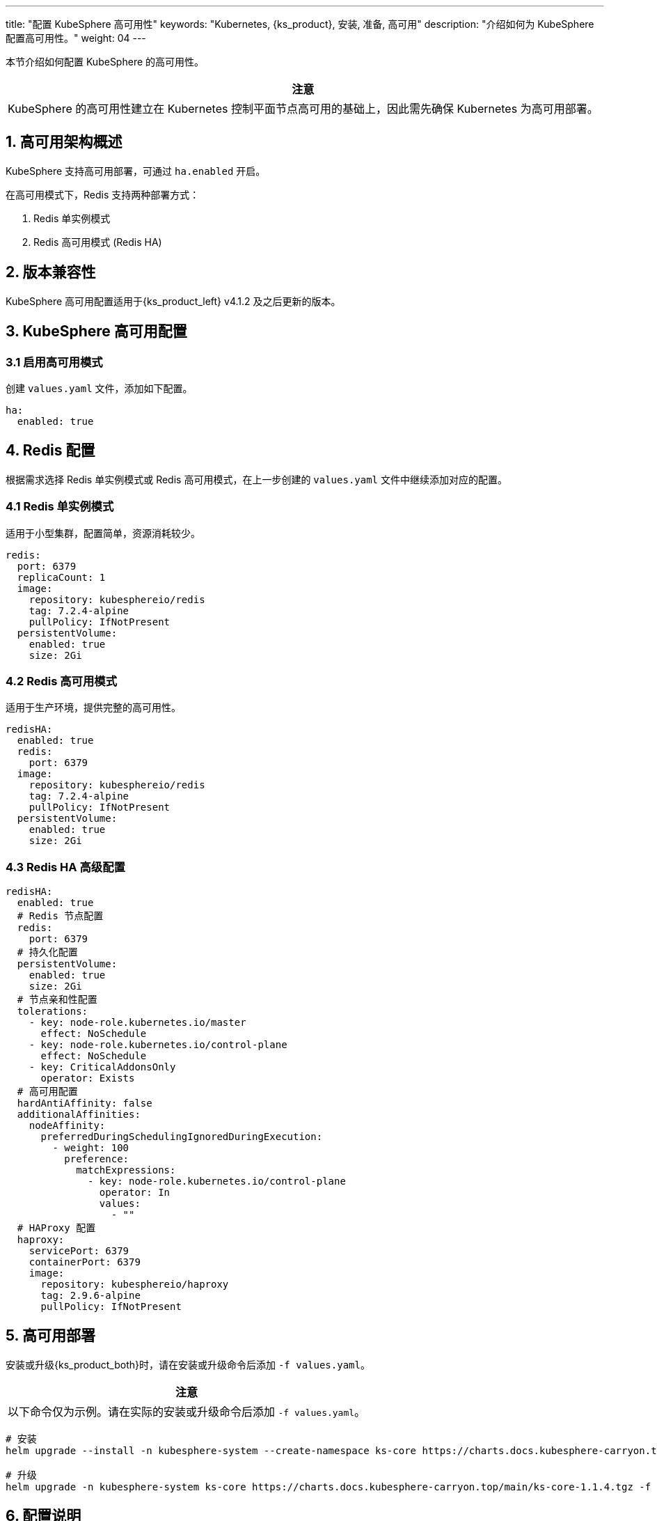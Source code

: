 ---
title: "配置 KubeSphere 高可用性"
keywords: "Kubernetes, {ks_product}, 安装, 准备, 高可用"
description: "介绍如何为 KubeSphere 配置高可用性。"
weight: 04
---


本节介绍如何配置 KubeSphere 的高可用性。

[.admon.attention,cols="a"]
|===
|注意

|KubeSphere 的高可用性建立在 Kubernetes 控制平面节点高可用的基础上，因此需先确保 Kubernetes 为高可用部署。

|===

== 1. 高可用架构概述

KubeSphere 支持高可用部署，可通过 `ha.enabled` 开启。

在高可用模式下，Redis 支持两种部署方式：

. Redis 单实例模式
. Redis 高可用模式 (Redis HA)

== 2. 版本兼容性

KubeSphere 高可用配置适用于{ks_product_left} v4.1.2 及之后更新的版本。

== 3. KubeSphere 高可用配置

=== 3.1 启用高可用模式

创建 `values.yaml` 文件，添加如下配置。

[source,yaml]
----
ha:
  enabled: true
----

== 4. Redis 配置

根据需求选择 Redis 单实例模式或 Redis 高可用模式，在上一步创建的 `values.yaml` 文件中继续添加对应的配置。

=== 4.1 Redis 单实例模式

适用于小型集群，配置简单，资源消耗较少。

[source,yaml]
----
redis:
  port: 6379
  replicaCount: 1
  image:
    repository: kubesphereio/redis
    tag: 7.2.4-alpine
    pullPolicy: IfNotPresent
  persistentVolume:
    enabled: true
    size: 2Gi
----

=== 4.2 Redis 高可用模式

适用于生产环境，提供完整的高可用性。

[source,yaml]
----
redisHA:
  enabled: true
  redis:
    port: 6379
  image:
    repository: kubesphereio/redis
    tag: 7.2.4-alpine
    pullPolicy: IfNotPresent
  persistentVolume:
    enabled: true
    size: 2Gi
----

=== 4.3 Redis HA 高级配置

[source,yaml]
----
redisHA:
  enabled: true
  # Redis 节点配置
  redis:
    port: 6379
  # 持久化配置
  persistentVolume:
    enabled: true
    size: 2Gi
  # 节点亲和性配置
  tolerations:
    - key: node-role.kubernetes.io/master
      effect: NoSchedule
    - key: node-role.kubernetes.io/control-plane
      effect: NoSchedule
    - key: CriticalAddonsOnly
      operator: Exists
  # 高可用配置
  hardAntiAffinity: false
  additionalAffinities:
    nodeAffinity:
      preferredDuringSchedulingIgnoredDuringExecution:
        - weight: 100
          preference:
            matchExpressions:
              - key: node-role.kubernetes.io/control-plane
                operator: In
                values:
                  - ""
  # HAProxy 配置
  haproxy:
    servicePort: 6379
    containerPort: 6379
    image:
      repository: kubesphereio/haproxy
      tag: 2.9.6-alpine
      pullPolicy: IfNotPresent
----

== 5. 高可用部署

安装或升级{ks_product_both}时，请在安装或升级命令后添加 `-f values.yaml`。

[.admon.attention,cols="a"]
|===
|注意

|以下命令仅为示例。请在实际的安装或升级命令后添加 `-f values.yaml`。

|===

// KubeSphere
[source,bash]
----
# 安装
helm upgrade --install -n kubesphere-system --create-namespace ks-core https://charts.docs.kubesphere-carryon.top/main/ks-core-1.1.4.tgz -f values.yaml --debug --wait

# 升级
helm upgrade -n kubesphere-system ks-core https://charts.docs.kubesphere-carryon.top/main/ks-core-1.1.4.tgz -f values.yaml --debug --wait
----

// kse
// [source,bash]
// ----
// # 安装
// helm install -n kubesphere-system --create-namespace ks-core oci://hub.kubesphere.com.cn/kse/ks-core --version 1.1.0 -f values.yaml

// # 升级
// helm upgrade -n kubesphere-system ks-core oci://hub.kubesphere.com.cn/kse/ks-core --version 1.1.0 -f values.yaml
// ----


== 6. 配置说明

=== 6.1 Redis 单实例模式

- 适用于小型集群
- 使用单实例 Redis
- 支持基本的故障转移
- 配置简单，资源消耗较少

=== 6.2 Redis 高可用模式

- 适用于生产环境
- 使用 Redis 集群
- 提供完整的高可用性
- 支持自动故障转移
- 数据持久化
- 负载均衡

== 7. 可选配置

=== JWT 签名密钥配置

在高可用环境中，为了确保所有副本使用相同的 JWT 签名密钥，可以配置自定义的 SignKey。

. 生成 RSA 私钥。
+
[source,bash]
----
openssl genrsa -out private_key.pem 2048
----

. 查看 Base64 编码后的密钥内容。
+
[source,bash]
----
cat private_key.pem | base64 -w 0
----

. 编辑 KubeSphere 配置。
+
--
[source,bash]
----
kubectl -n kubesphere-system edit cm kubesphere-config
----

在 `authentication.issuer` 下添加或替换如下字段：

[source,yaml]
----
signKeyData: <Base64 编码的私钥内容>
----
--

. 重启 KubeSphere 组件。
+
[source,bash]
----
kubectl -n kubesphere-system rollout restart deploy ks-apiserver ks-controller-manager
----

. 验证配置。浏览器访问 `http://<ks-console-address>/oauth/keys`， 访问多次，检查每个副本数据是否一致。